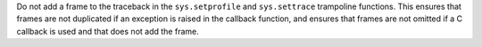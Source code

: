 Do not add a frame to the traceback in the ``sys.setprofile`` and
``sys.settrace`` trampoline functions. This ensures that frames are not
duplicated if an exception is raised in the callback function, and ensures
that frames are not omitted if a C callback is used and that does not add
the frame.
